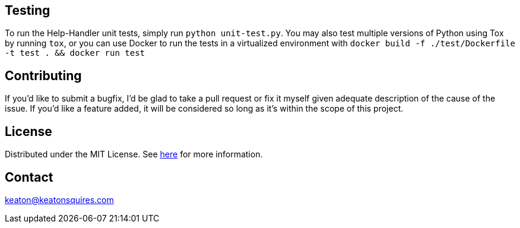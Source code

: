 :blank: pass:[ +]


Testing
-------
To run the Help-Handler unit tests, simply run `python unit-test.py`. You may also test multiple versions of Python using Tox by running `tox`, or you can use Docker to run the tests in a virtualized environment with `docker build -f ./test/Dockerfile -t test . && docker run test`



Contributing
------------
If you'd like to submit a bugfix, I'd be glad to take a pull request or fix it myself given adequate description of the cause of the issue. If you'd like a feature added, it will be  considered so long as it's within the scope of this project.


License
-------
Distributed under the MIT License. See link:https://github.com/TechnicFully/Help-Handler/blob/master/LICENSE[here] for more information.


Contact
------
keaton@keatonsquires.com



